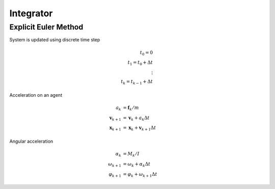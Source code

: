 Integrator
==========

Explicit Euler Method
---------------------
System is updated using discrete time step

.. math::
   t_{0} = 0 \\
   t_{1} = t_{0} + \Delta t \\
   \vdots \\
   t_{k} = t_{k-1} + \Delta t


Acceleration on an agent

.. math::
   a_{k} &= \mathbf{f}_{k} / m \\
   \mathbf{v}_{k+1} &= \mathbf{v}_{k} + a_{k} \Delta t \\
   \mathbf{x}_{k+1} &= \mathbf{x}_{k} + \mathbf{v}_{k+1} \Delta t


Angular acceleration

.. math::
   \alpha_{k} &= M_{k} / I \\
   \omega_{k+1} &= \omega_{k} + \alpha_{k} \Delta t \\
   \varphi_{k+1} &= \varphi_{k} + \omega_{k+1} \Delta t
